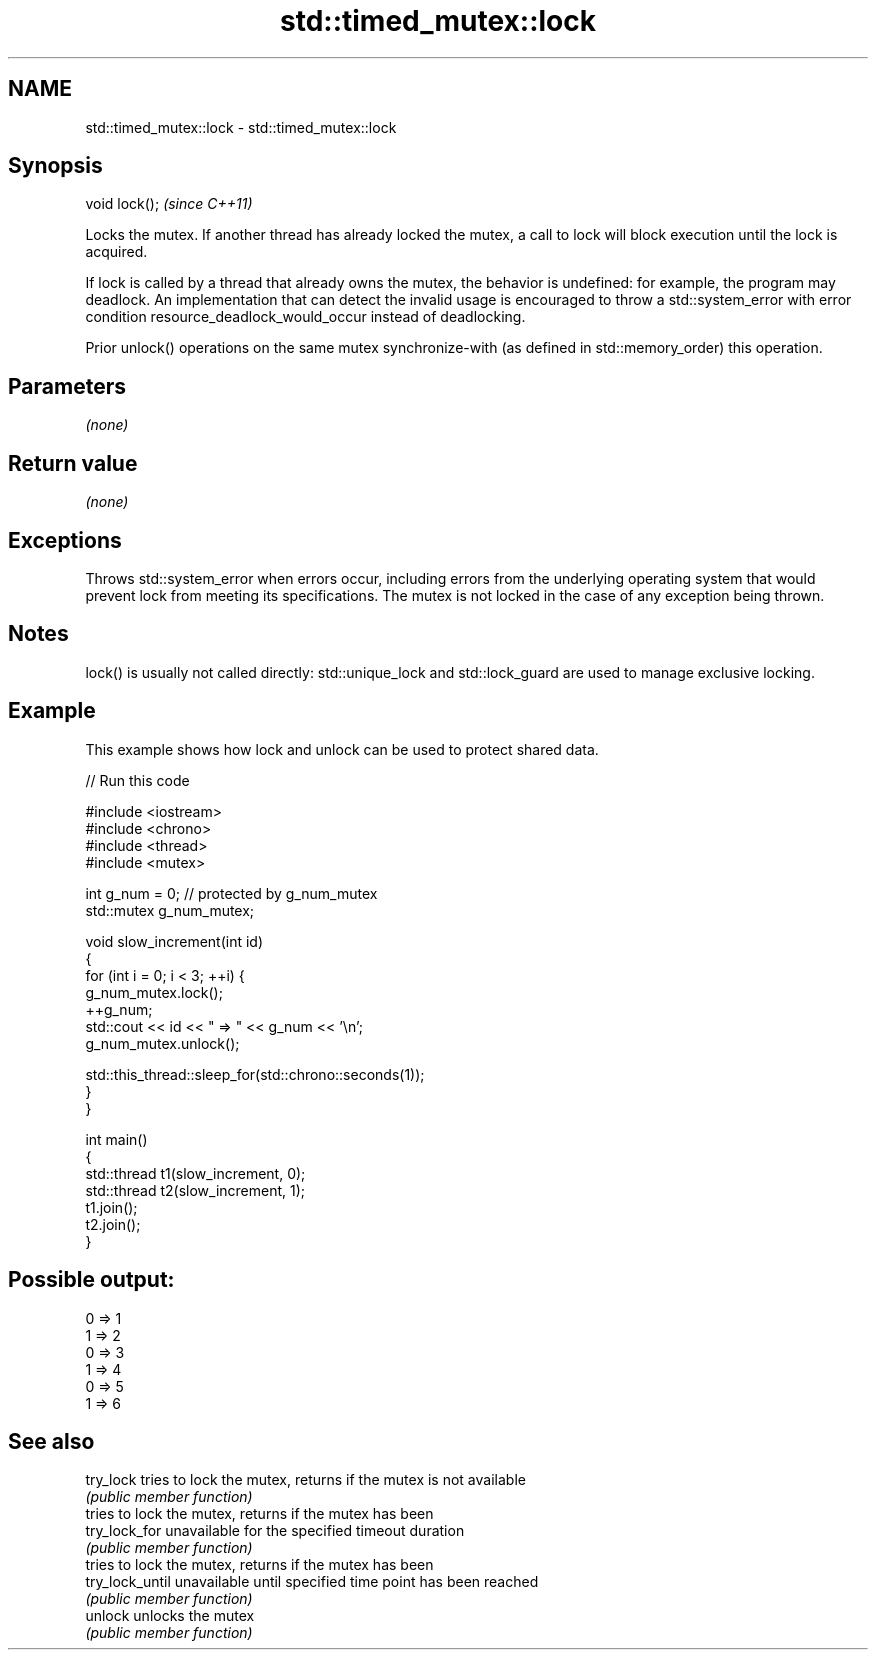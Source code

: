 .TH std::timed_mutex::lock 3 "2020.03.24" "http://cppreference.com" "C++ Standard Libary"
.SH NAME
std::timed_mutex::lock \- std::timed_mutex::lock

.SH Synopsis
   void lock();  \fI(since C++11)\fP

   Locks the mutex. If another thread has already locked the mutex, a call to lock will block execution until the lock is acquired.

   If lock is called by a thread that already owns the mutex, the behavior is undefined: for example, the program may deadlock. An implementation that can detect the invalid usage is encouraged to throw a std::system_error with error condition resource_deadlock_would_occur instead of deadlocking.

   Prior unlock() operations on the same mutex synchronize-with (as defined in std::memory_order) this operation.

.SH Parameters

   \fI(none)\fP

.SH Return value

   \fI(none)\fP

.SH Exceptions

   Throws std::system_error when errors occur, including errors from the underlying operating system that would prevent lock from meeting its specifications. The mutex is not locked in the case of any exception being thrown.

.SH Notes

   lock() is usually not called directly: std::unique_lock and std::lock_guard are used to manage exclusive locking.

.SH Example

   This example shows how lock and unlock can be used to protect shared data.

   
// Run this code

 #include <iostream>
 #include <chrono>
 #include <thread>
 #include <mutex>

 int g_num = 0;  // protected by g_num_mutex
 std::mutex g_num_mutex;

 void slow_increment(int id)
 {
     for (int i = 0; i < 3; ++i) {
         g_num_mutex.lock();
         ++g_num;
         std::cout << id << " => " << g_num << '\\n';
         g_num_mutex.unlock();

         std::this_thread::sleep_for(std::chrono::seconds(1));
     }
 }

 int main()
 {
     std::thread t1(slow_increment, 0);
     std::thread t2(slow_increment, 1);
     t1.join();
     t2.join();
 }

.SH Possible output:

 0 => 1
 1 => 2
 0 => 3
 1 => 4
 0 => 5
 1 => 6

.SH See also

   try_lock       tries to lock the mutex, returns if the mutex is not available
                  \fI(public member function)\fP
                  tries to lock the mutex, returns if the mutex has been
   try_lock_for   unavailable for the specified timeout duration
                  \fI(public member function)\fP
                  tries to lock the mutex, returns if the mutex has been
   try_lock_until unavailable until specified time point has been reached
                  \fI(public member function)\fP
   unlock         unlocks the mutex
                  \fI(public member function)\fP
